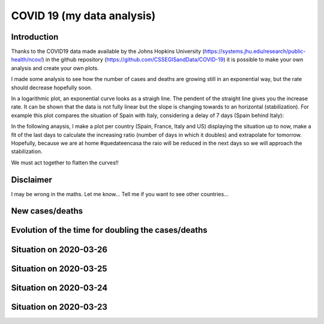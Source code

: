 COVID 19 (my data analysis)
===========================

Introduction
------------
Thanks to the COVID19 data made available by the Johns Hopkins University (https://systems.jhu.edu/research/public-health/ncov/) in the github repository (https://github.com/CSSEGISandData/COVID-19) it is possible to make your own analysis and create your own plots. 

I made some analysis to see how the number of cases and deaths are growing still in an exponential way, but the rate should decrease hopefully soon.

In a logarithmic plot, an exponential curve looks as a straigh line. The pendent of the straight line gives you the increase rate. It can be shown that the data is not fully linear but the slope is changing towards to an horizontal (stabilization). For example this plot compares the situation of Spain with Italy, considering a delay of 7 days (Spain behind Italy): 

.. image:: https://github.com/srio/COVID19/blob/master/figures/italy_vs_spain.png

In the following anaysis, I make a plot per country (Spain, France, Italy and US) displaying the situation up to now, make a fit of the last days to calculate the increasing ratio (number of days in which it doubles) and extrapolate for tomorrow. Hopefully, because we are at home #quedateencasa the raio will be reduced in the next days so we will approach the stabilization. 

We must act together to flatten the curves!! 

Disclaimer
----------
I may be wrong in the maths. Let me know...
Tell me if you want to see other countries...

New cases/deaths
----------------

.. image:: https://github.com/srio/COVID19/blob/master/figures/Spain_new_cases.png
.. image:: https://github.com/srio/COVID19/blob/master/figures/France_new_cases.png
.. image:: https://github.com/srio/COVID19/blob/master/figures/Italy_new_cases.png
.. image:: https://github.com/srio/COVID19/blob/master/figures/US_new_cases.png

Evolution of the time for doubling the cases/deaths
---------------------------------------------------

.. image:: https://github.com/srio/COVID19/blob/master/figures/Spain_x2.png
.. image:: https://github.com/srio/COVID19/blob/master/figures/France_x2.png
.. image:: https://github.com/srio/COVID19/blob/master/figures/Italy_x2.png
.. image:: https://github.com/srio/COVID19/blob/master/figures/US_x2.png

Situation on 2020-03-26
-----------------------

.. image:: https://github.com/srio/COVID19/blob/master/figures/Spain_2020-03-26.png
.. image:: https://github.com/srio/COVID19/blob/master/figures/France_2020-03-26.png
.. image:: https://github.com/srio/COVID19/blob/master/figures/Italy_2020-03-26.png
.. image:: https://github.com/srio/COVID19/blob/master/figures/US_2020-03-26.png

Situation on 2020-03-25
-----------------------

.. image:: https://github.com/srio/COVID19/blob/master/figures/Spain_2020-03-25.png
.. image:: https://github.com/srio/COVID19/blob/master/figures/France_2020-03-25.png
.. image:: https://github.com/srio/COVID19/blob/master/figures/Italy_2020-03-25.png
.. image:: https://github.com/srio/COVID19/blob/master/figures/US_2020-03-25.png


Situation on 2020-03-24
-----------------------

.. image:: https://github.com/srio/COVID19/blob/master/figures/Spain_2020-03-24.png
.. image:: https://github.com/srio/COVID19/blob/master/figures/France_2020-03-24.png
.. image:: https://github.com/srio/COVID19/blob/master/figures/Italy_2020-03-24.png
.. image:: https://github.com/srio/COVID19/blob/master/figures/US_2020-03-24.png


Situation on 2020-03-23
-----------------------

.. image:: https://github.com/srio/COVID19/blob/master/figures/Spain_2020-03-23.png
.. image:: https://github.com/srio/COVID19/blob/master/figures/France_2020-03-23.png
.. image:: https://github.com/srio/COVID19/blob/master/figures/Italy_2020-03-23.png
.. image:: https://github.com/srio/COVID19/blob/master/figures/US_2020-03-23.png

